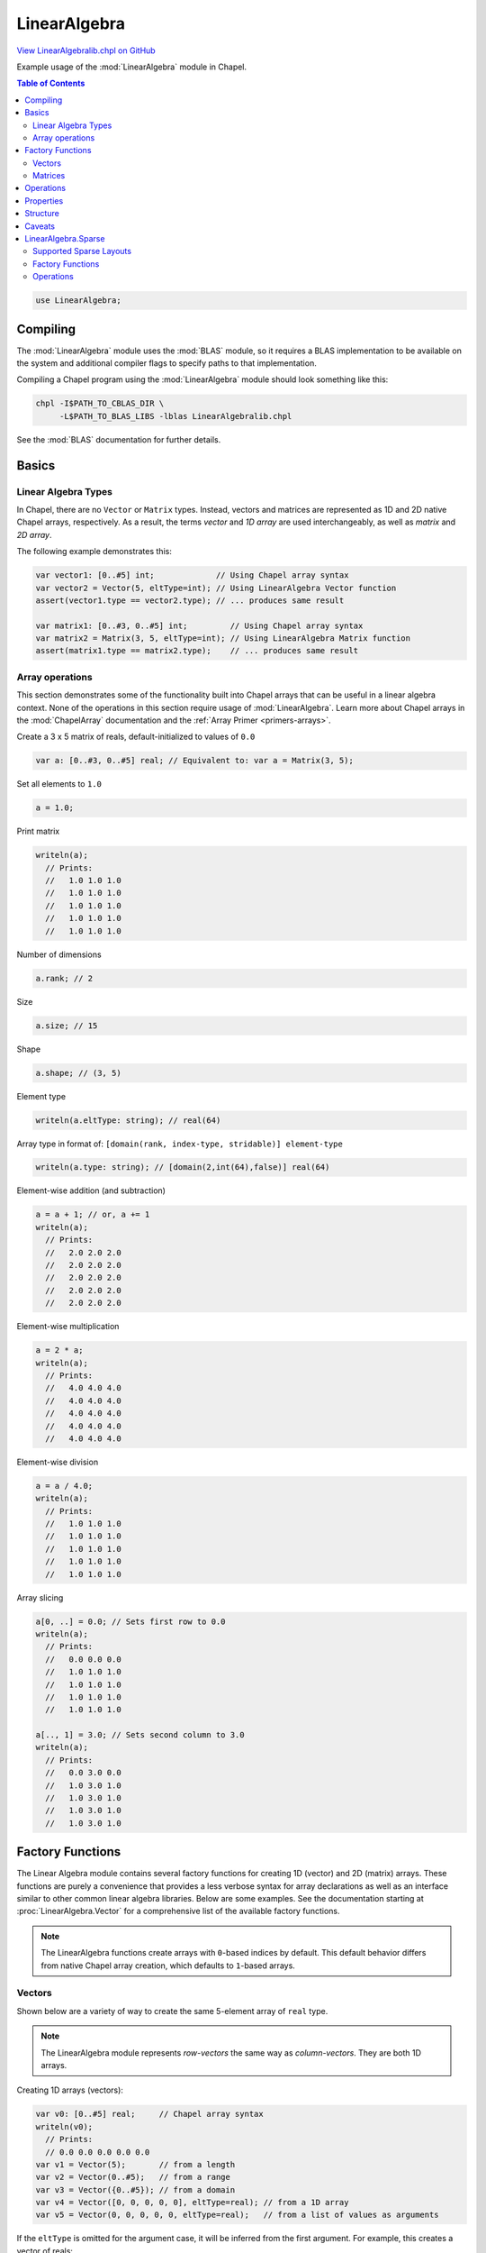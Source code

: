 .. default-domain:: chpl

.. _primers-LinearAlgebralib:

LinearAlgebra
=============

`View LinearAlgebralib.chpl on GitHub <https://github.com/chapel-lang/chapel/blob/master/test/release/examples/primers/LinearAlgebralib.chpl>`_





Example usage of the :mod:`LinearAlgebra` module in Chapel.

.. contents:: Table of Contents



.. code-block:: chapel

    use LinearAlgebra;



Compiling
---------

The :mod:`LinearAlgebra` module uses the :mod:`BLAS` module, so it requires
a BLAS implementation to be available on the system and additional compiler
flags to specify paths to that implementation.

Compiling a Chapel program using the :mod:`LinearAlgebra` module should look
something like this:

.. code-block:: sh

    chpl -I$PATH_TO_CBLAS_DIR \
         -L$PATH_TO_BLAS_LIBS -lblas LinearAlgebralib.chpl

See the :mod:`BLAS` documentation for further details.




Basics
------

Linear Algebra Types
~~~~~~~~~~~~~~~~~~~~

In Chapel, there are no ``Vector`` or ``Matrix`` types.
Instead, vectors and matrices are represented as 1D and 2D native Chapel
arrays, respectively. As a result, the terms *vector* and *1D array* are used
interchangeably, as well as *matrix* and *2D array*.

The following example demonstrates this:




.. code-block:: chapel

    var vector1: [0..#5] int;             // Using Chapel array syntax
    var vector2 = Vector(5, eltType=int); // Using LinearAlgebra Vector function
    assert(vector1.type == vector2.type); // ... produces same result

    var matrix1: [0..#3, 0..#5] int;         // Using Chapel array syntax
    var matrix2 = Matrix(3, 5, eltType=int); // Using LinearAlgebra Matrix function
    assert(matrix1.type == matrix2.type);    // ... produces same result




Array operations
~~~~~~~~~~~~~~~~

This section demonstrates some of the functionality built into Chapel
arrays that can be useful in a linear algebra context. None of the operations
in this section require usage of :mod:`LinearAlgebra`.
Learn more about Chapel arrays in the :mod:`ChapelArray` documentation and
the :ref:`Array Primer <primers-arrays>`.



Create a 3 x 5 matrix of reals, default-initialized to values of ``0.0``

.. code-block:: chapel

    var a: [0..#3, 0..#5] real; // Equivalent to: var a = Matrix(3, 5);


Set all elements to ``1.0``

.. code-block:: chapel

    a = 1.0;


Print matrix

.. code-block:: chapel

    writeln(a);
      // Prints:
      //   1.0 1.0 1.0
      //   1.0 1.0 1.0
      //   1.0 1.0 1.0
      //   1.0 1.0 1.0
      //   1.0 1.0 1.0


Number of dimensions

.. code-block:: chapel

    a.rank; // 2


Size

.. code-block:: chapel

    a.size; // 15


Shape

.. code-block:: chapel

    a.shape; // (3, 5)


Element type

.. code-block:: chapel

    writeln(a.eltType: string); // real(64)


Array type in format of:
``[domain(rank, index-type, stridable)] element-type``

.. code-block:: chapel

    writeln(a.type: string); // [domain(2,int(64),false)] real(64)


Element-wise addition (and subtraction)

.. code-block:: chapel

    a = a + 1; // or, a += 1
    writeln(a);
      // Prints:
      //   2.0 2.0 2.0
      //   2.0 2.0 2.0
      //   2.0 2.0 2.0
      //   2.0 2.0 2.0
      //   2.0 2.0 2.0


Element-wise multiplication

.. code-block:: chapel

    a = 2 * a;
    writeln(a);
      // Prints:
      //   4.0 4.0 4.0
      //   4.0 4.0 4.0
      //   4.0 4.0 4.0
      //   4.0 4.0 4.0
      //   4.0 4.0 4.0


Element-wise division

.. code-block:: chapel

    a = a / 4.0;
    writeln(a);
      // Prints:
      //   1.0 1.0 1.0
      //   1.0 1.0 1.0
      //   1.0 1.0 1.0
      //   1.0 1.0 1.0
      //   1.0 1.0 1.0


Array slicing

.. code-block:: chapel

    a[0, ..] = 0.0; // Sets first row to 0.0
    writeln(a);
      // Prints:
      //   0.0 0.0 0.0
      //   1.0 1.0 1.0
      //   1.0 1.0 1.0
      //   1.0 1.0 1.0
      //   1.0 1.0 1.0

    a[.., 1] = 3.0; // Sets second column to 3.0
    writeln(a);
      // Prints:
      //   0.0 3.0 0.0
      //   1.0 3.0 1.0
      //   1.0 3.0 1.0
      //   1.0 3.0 1.0
      //   1.0 3.0 1.0




Factory Functions
-----------------

The Linear Algebra module contains several factory functions for creating
1D (vector) and 2D (matrix) arrays. These functions are purely a convenience
that provides a less verbose syntax for array declarations as well as an
interface similar to other common linear algebra libraries.
Below are some examples. See the documentation starting at
:proc:`LinearAlgebra.Vector` for a comprehensive list of the available
factory functions.

.. note::

   The LinearAlgebra functions create arrays with ``0``-based indices by
   default.  This default behavior differs from native Chapel array creation,
   which defaults to ``1``-based arrays.





Vectors
~~~~~~~

Shown below are a variety of way to create the same 5-element array of
``real`` type.

.. note::

    The LinearAlgebra module represents *row-vectors* the same way as
    *column-vectors*. They are both 1D arrays.



Creating 1D arrays (vectors):

.. code-block:: chapel

    var v0: [0..#5] real;     // Chapel array syntax
    writeln(v0);
      // Prints:
      // 0.0 0.0 0.0 0.0 0.0
    var v1 = Vector(5);       // from a length
    var v2 = Vector(0..#5);   // from a range
    var v3 = Vector({0..#5}); // from a domain
    var v4 = Vector([0, 0, 0, 0, 0], eltType=real); // from a 1D array
    var v5 = Vector(0, 0, 0, 0, 0, eltType=real);   // from a list of values as arguments


If the ``eltType`` is omitted for the argument case, it will be inferred from
the first argument. For example, this creates a vector of reals:

.. code-block:: chapel

    var v6 = Vector(0.0, 0, 0, 0, 0);
    assert(v6.eltType == real);



Matrices
~~~~~~~~

Shown below are a variety of way to create the same 3 x 3 array of ``real``
type.

.. note::

    The base LinearAlgebra module strictly supports ``DefaultRectangular``
    arrays for matrix operations. Other layouts (such as ``LayoutCS``) and
    distributions (such as ``BlockDist``) will be supported through
    LinearAlgebra submodules.



Creating 2D arrays (matrices):

.. code-block:: chapel

    var M0: [0..#3, 0..#3] real; // Chapel array syntax
    writeln(M0);
      // Prints:
      //   0.0 0.0 0.0
      //   0.0 0.0 0.0
      //   0.0 0.0 0.0
    var M1 = Matrix(3);                 // from a length
    var M2 = Matrix(3, 3);              // from a length and width
    var M3 = Matrix(0..#3);             // from 1 range
    var M4 = Matrix(0..#3, 0..#3);      // from 2 ranges
    var M5 = Matrix({0..#3, 0..#3});    // from a 2D domain
    var M6 = Matrix(M5);                // from a 2D array
    var M7 = Matrix([0,0,0],[0,0,0],[0,0,0], eltType=real); // from a list of 1D arrays as arguments


Creating identity matrices:

.. code-block:: chapel

    var I1 = eye(3); // From a length
    writeln(I1);
      // Prints:
      //   1.0 0.0 0.0
      //   0.0 1.0 0.0
      //   0.0 0.0 1.0
    var I2 = eye(3,3); // From a length and width
    var I3 = eye({0..#3, 0..#3}); // from a 2D domain


Creating diagonal matrix from a vector:

.. code-block:: chapel

    var vec = Vector(1, 2, 3, eltType=real);
    var diagMatrix = diag(vec);
    writeln(diagMatrix);
      // Prints:
      //   1.0 0.0 0.0
      //   0.0 2.0 0.0
      //   0.0 0.0 3.0




Operations
----------


Setup some matrices


.. code-block:: chapel

    { // Operations scope

    var A = Matrix(3,5),
        B = Matrix(3,5);

    A = 1.0;
    B = 2.0;



Element-wise addition (avoiding promotion flattening)

.. code-block:: chapel

    var ApB = A.plus(B);
    assert(ApB.rank == 2); // not flattened!


Element-wise subtraction (avoiding promotion flattening)

.. code-block:: chapel

    var AmB = A.minus(B);
    assert(AmB.rank == 2); // not flattened!


Element-wise multiplication (avoiding promotion flattening)

.. code-block:: chapel

    var AtB = A.times(B);
    assert(AtB.rank == 2); // not flattened!


Element-wise division (avoiding promotion flattening)

.. code-block:: chapel

    var AdB = A.elementDiv(B);
    assert(AdB.rank == 2); // not flattened!


Taking the transpose of a matrix:

.. code-block:: chapel

    var M0T = transpose(M0);
    M0T = M0.T; // short-hand syntax


Taking the transpose of a vector simply returns the vector because row and
column vectors are equivalent:

.. code-block:: chapel

    var t1 = v0.T;
    assert(t1.type == v0.type);
    assert(t1 == v0);


Creating a matrix and some vectors to use:

.. code-block:: chapel

    var X = Matrix(3, 5),
        y = Vector(3),
        z = Vector(5);

    X = 1;
    X -= eye(3,5);
    writeln(X);
      // Prints:
      //   0.0 1.0 1.0
      //   1.0 0.0 1.0
      //   1.0 1.0 0.0
      //   1.0 1.0 1.0
      //   1.0 1.0 1.0
    y = 2;
    z = 1;


Matrix-matrix multiplication is computed by ``dot()``:

.. code-block:: chapel

    var MM = dot(X, X.T);


... as well as matrix-vector multiplication:

.. code-block:: chapel

    var Mv = dot(X, z);


... or vector-matrix multiplication:

.. code-block:: chapel

    var vM = dot(y, X);


... and vector-vector multiplication:

.. code-block:: chapel

    var vv = dot(y, y);


Because row and column vectors are indistinguishable, an ``dot()`` always
computes the inner product of 2 vectors.

To compute an outer product, one must explicitly call ``outer()``:

.. code-block:: chapel

    var yz = outer(y, z);
    writeln('outer:', yz);


Matrix powers can be computed on square matrices with ``matPow()``.
Only integer powers are currently supported:

.. code-block:: chapel

    var MM4 = matPow(MM, 4);


Cross products of 3-element vectors can be computed with ``cross()``:

.. code-block:: chapel

    var crossProduct = cross(y, y);

    } // Operations scope



Properties
----------

There are several functions for computing matrix properties.

Note that ``norm`` procedures are documented in the :mod:`Norm` module.



Trace of a matrix

.. code-block:: chapel

    var tr = trace(diagMatrix); // 6.0


Norm of a vector

.. code-block:: chapel

    var N1 = norm(vec); // 3.74166


Norm of a matrix

.. code-block:: chapel

    var N2 = norm(diagMatrix); // 3.74166



Structure
---------

There are several functions for inspecting and extracting matrix structure.

Below are a few examples. For the comprehensive list of available structural
functions, see the documentation starting at :proc:`LinearAlgebra.diag`.



Extract diagonal of matrix

.. code-block:: chapel

    var diagVec = diag(diagMatrix); // 1.0 2.0 3.0


Confirm that a matrix is diagonal

.. code-block:: chapel

    writeln(isDiag(diagMatrix)); // true


Extract upper triangle of matrix

.. code-block:: chapel

    var onesMatrix = Matrix(5,5);
    onesMatrix = 1.0;
    writeln(onesMatrix);
      // Prints:
      //   1.0 1.0 1.0 1.0 1.0
      //   1.0 1.0 1.0 1.0 1.0
      //   1.0 1.0 1.0 1.0 1.0
      //   1.0 1.0 1.0 1.0 1.0
      //   1.0 1.0 1.0 1.0 1.0
    var upper = triu(onesMatrix, k=0); // k=0 includes diagonal
    writeln(upper);
      // Prints:
      //   1.0 1.0 1.0 1.0 1.0
      //   0.0 1.0 1.0 1.0 1.0
      //   0.0 0.0 1.0 1.0 1.0
      //   0.0 0.0 0.0 1.0 1.0
      //   0.0 0.0 0.0 0.0 1.0


Confirm that a matrix is upper triangular

.. code-block:: chapel

    writeln(isTriu(upper));         // true
    writeln(isTriu(upper, k=1));    // false (k=1 does not include diagonal)




Caveats
-------

There are a few pitfalls to be aware of when working with the
:mod:`LinearAlgebra` module.

One potential *gotcha* is **Promotion Flattening**, which is described in the
:ref:`LinearAlgebraInterface` documentation.

Another is that this module defaults to 0-based indices when no range or
domain is specified, while Chapel arrays default to 1-based indices.
This can be problematic when using both Chapel array creation syntax
:mod:`LinearAlgebra` factory functions.





LinearAlgebra.Sparse
--------------------

The :mod:`LinearAlgebra.Sparse` submodule supports operations on sparse
matrices.

When using the :mod:`LinearAlgebra` module, this submodule can be accessed
like so:


.. code-block:: chapel

    {
      var A = Sparse.CSRDomain(100, 100);
    }



Alternatively, one can expose all the submodule symbols with an additional
use statement:



.. code-block:: chapel

    use LinearAlgebra.Sparse;


Now we can do:

.. code-block:: chapel

    {
      var A = CSRDomain(100, 100);
    }




Supported Sparse Layouts
~~~~~~~~~~~~~~~~~~~~~~~~

Currently only CSR matrices are supported. A CSR matrix is
composed of a 2D array that is domain-mapped to a ``CS()`` layout, from
the :mod:`LayoutCS` layout module.

For example, the following CSR matrix (``CS(compressRows=true)``)
**is supported** by this submodule:



.. code-block:: chapel

    {
      use LayoutCS;
      const parentDom = {1..100, 1..100};
      var csrDom: sparse subdomain(parentDom) dmapped CS();
      var csrMatrix: [csrDom] real; // Supported by LinearAlgebra.Sparse
    }



And as a counter-example, the following COO matrix (``DefaultSparse``)
**is not supported** by this module:



.. code-block:: chapel

    {
      const parentDom = {1..100, 1..100};
      var cooDom: sparse subdomain(parentDom);
      var cooMatrix: [cooDom] real; // NOT supported by LinearAlgebra.Sparse
    }



For more information about working with sparse arrays in Chapel, see the
:ref:`Sparse Primer <primers-sparse>`.



Factory Functions
~~~~~~~~~~~~~~~~~

The :mod:`LinearAlgebra.Sparse` submodule provides
factory functions for both sparse domains and sparse matrices.

In Chapel, sparse domains can only be modified directly, so it is important
to maintain access to both
the sparse array and sparse domain.

Consider the following example:



.. code-block:: chapel

    {
      // Bad example of LinearAlgebra.Sparse usage:
      var A = CSRMatrix({1..100, 1..100}); // Create a CSR matrix from dense domain
      writeln(A.domain); // empty sparse domain, with no way to add elements..
    }



The above sparse matrix is initialized with an empty domain, and the user
has no way of accessing that domain. Therefore, it is not possible to add
indices to the sparse domain.

Instead, users should interact with both the sparse domain and sparse array:


.. code-block:: chapel

    {
      // Good example of LinearAlgebra.Sparse usage:
      var D = CSRDomain(100, 100); // empty sparse domain
      var A = CSRMatrix(D); // Create a CSR matrix from a sparse domain
      D += [(10,20), (30, 24), (64, 42)]; // Add some indices to the sparse domain
    }



Below are a list of the available factory functions:



.. code-block:: chapel

    { // Factory functions scope

Creating CSR domains & arrays in Chapel without ``LinearAlgebra.Sparse``:

.. code-block:: chapel

    use LayoutCS;
    var parentDom = {0..#3, 0..#3}; // Parent domain
    var csrDom: sparse subdomain(parentDom) dmapped CS(); // CSR domain
    var csrArr: [csrDom] real; // CSR array


Adding indices to a sparse domain:

.. code-block:: chapel

    csrDom += (0,0);
    csrDom += [(1,1), (2,2)];


Creating CSR domains with ``LinearAlgebra.Sparse``:

.. code-block:: chapel

    var D1 = CSRDomain(3);                 // from a length
    var D2 = CSRDomain(3, 3);              // from a length and width
    var D3 = CSRDomain(0..#3);             // from 1 range
    var D4 = CSRDomain(0..#3, 0..#3);      // from 2 ranges
    var D5 = CSRDomain({0..#3, 0..#3});    // from a 2D domain


Creating CSR matrices:

.. code-block:: chapel

    var M1 = CSRMatrix(D1);             // from a CSR domain
    var M2 = CSRMatrix({0..#3, 0..#3}); // from a dense domain
    var M3 = CSRMatrix(M1);             // From a CSR matrix
    const I = eye(3,3);
    var M4 = CSRMatrix(I);              // From a dense matrix
                                        // Indices holding non-zero elements are 
                                        // added to M4's sparse domain


    } // Factory functions scope



Operations
~~~~~~~~~~

Below is a list of the currently supported operations.

.. note::

  For sparse matrices, the element-wise operations such as ``+``, ``-``, ``*``, and ``/``
  are :ref:`promoted <ug-promotion>`, and will result in an error
  if there is a sparse domain mismatch.
  To avoid this, it is preferred to use the element-wise methods:
  ``.plus()``, ``.minus()``, ``.times()``, and ``.elementDiv()``.



Setup some sparse domains and arrays

.. code-block:: chapel

    { // Operations scope

    var Adom = CSRDomain(100, 100),
        Bdom = CSRDomain(100, 100),
        Cdom = CSRDomain(100, 100);

    Adom += (1,1);
    Bdom += (2,2);
    Cdom += [(1,1), (2,2)];

    var A = CSRMatrix(Adom),
        B = CSRMatrix(Bdom),
        C = CSRMatrix(Cdom);

    A = 1.0;
    B = 2.0;
    C = 4.0;


Element-wise addition.

.. code-block:: chapel

    A.plus(B); // 1.0, 2.0
    A.plus(C); // 5.0, 4.0


Element-wise subtraction

.. code-block:: chapel

    A.minus(B); // 1.0, -2.0


Element-wise multiplication

.. code-block:: chapel

    A.times(B); // 0.0, 0.0
    A.times(C); // 4.0, 4.0


Element-wise division


.. code-block:: chapel

    A.elementDiv(C); // 0.25, 0.0
    B.elementDiv(C); // 0.0, 0.5


Matrix-matrix multiplication

.. code-block:: chapel

    C.dot(C); // 16.0, 16.0


Matrix-vector multiplication

.. code-block:: chapel

    var a = Vector(100);
    a = 2.0;
    C.dot(a);


Matrix-scalar multiplication

.. code-block:: chapel

    C.dot(2.0); // equivalent to C.times(2.0);


Matrix transpose

.. code-block:: chapel

    transpose(C);
    C.T; // short-hand syntax

    } // Operations scope